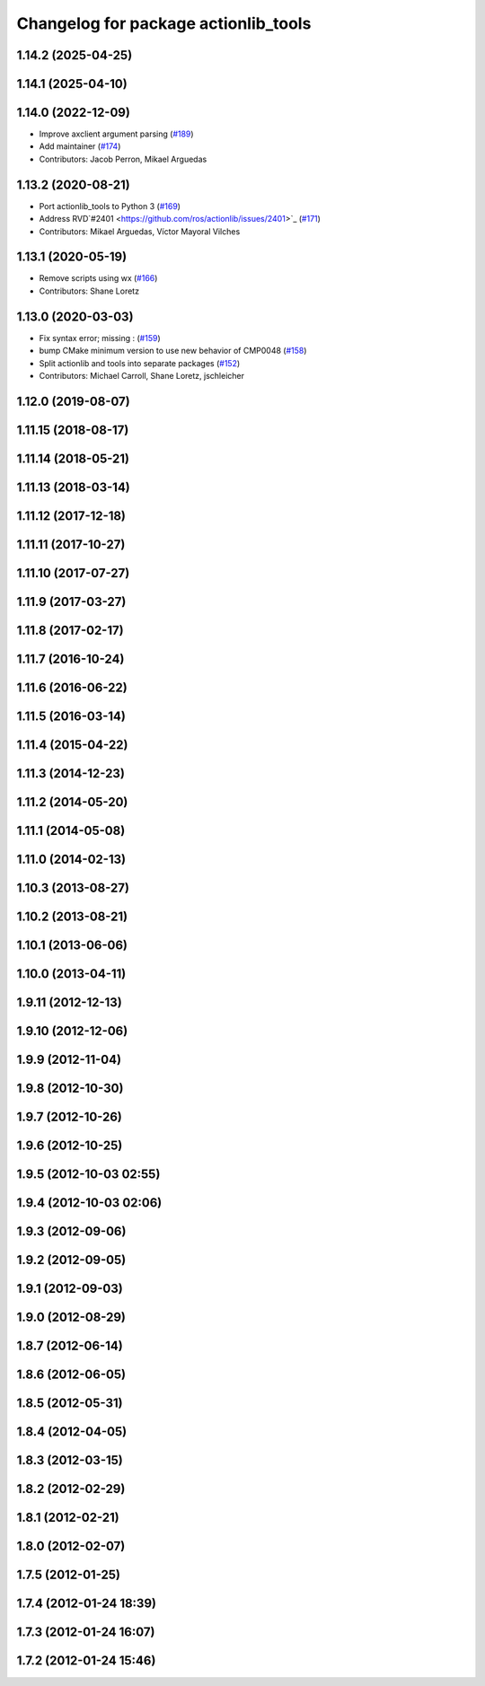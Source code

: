 ^^^^^^^^^^^^^^^^^^^^^^^^^^^^^^^^^^^^^
Changelog for package actionlib_tools
^^^^^^^^^^^^^^^^^^^^^^^^^^^^^^^^^^^^^

1.14.2 (2025-04-25)
-------------------

1.14.1 (2025-04-10)
-------------------

1.14.0 (2022-12-09)
-------------------
* Improve axclient argument parsing (`#189 <https://github.com/ros/actionlib/issues/189>`_)
* Add maintainer (`#174 <https://github.com/ros/actionlib/issues/174>`_)
* Contributors: Jacob Perron, Mikael Arguedas

1.13.2 (2020-08-21)
-------------------
* Port actionlib_tools to Python 3 (`#169 <https://github.com/ros/actionlib/issues/169>`_)
* Address RVD`#2401 <https://github.com/ros/actionlib/issues/2401>`_ (`#171 <https://github.com/ros/actionlib/issues/171>`_)
* Contributors: Mikael Arguedas, Víctor Mayoral Vilches


1.13.1 (2020-05-19)
-------------------
* Remove scripts using wx (`#166 <https://github.com/ros/actionlib/issues/166>`_)
* Contributors: Shane Loretz

1.13.0 (2020-03-03)
-------------------
* Fix syntax error; missing : (`#159 <https://github.com/ros/actionlib/issues/159>`_)
* bump CMake minimum version to use new behavior of CMP0048 (`#158 <https://github.com/ros/actionlib/issues/158>`_)
* Split actionlib and tools into separate packages (`#152 <https://github.com/ros/actionlib/issues/152>`_)
* Contributors: Michael Carroll, Shane Loretz, jschleicher

1.12.0 (2019-08-07)
-------------------

1.11.15 (2018-08-17)
--------------------

1.11.14 (2018-05-21)
--------------------

1.11.13 (2018-03-14)
--------------------

1.11.12 (2017-12-18)
--------------------

1.11.11 (2017-10-27)
--------------------

1.11.10 (2017-07-27)
--------------------

1.11.9 (2017-03-27)
-------------------

1.11.8 (2017-02-17)
-------------------

1.11.7 (2016-10-24)
-------------------

1.11.6 (2016-06-22)
-------------------

1.11.5 (2016-03-14)
-------------------

1.11.4 (2015-04-22)
-------------------

1.11.3 (2014-12-23)
-------------------

1.11.2 (2014-05-20)
-------------------

1.11.1 (2014-05-08)
-------------------

1.11.0 (2014-02-13)
-------------------

1.10.3 (2013-08-27)
-------------------

1.10.2 (2013-08-21)
-------------------

1.10.1 (2013-06-06)
-------------------

1.10.0 (2013-04-11)
-------------------

1.9.11 (2012-12-13)
-------------------

1.9.10 (2012-12-06)
-------------------

1.9.9 (2012-11-04)
------------------

1.9.8 (2012-10-30)
------------------

1.9.7 (2012-10-26)
------------------

1.9.6 (2012-10-25)
------------------

1.9.5 (2012-10-03 02:55)
------------------------

1.9.4 (2012-10-03 02:06)
------------------------

1.9.3 (2012-09-06)
------------------

1.9.2 (2012-09-05)
------------------

1.9.1 (2012-09-03)
------------------

1.9.0 (2012-08-29)
------------------

1.8.7 (2012-06-14)
------------------

1.8.6 (2012-06-05)
------------------

1.8.5 (2012-05-31)
------------------

1.8.4 (2012-04-05)
------------------

1.8.3 (2012-03-15)
------------------

1.8.2 (2012-02-29)
------------------

1.8.1 (2012-02-21)
------------------

1.8.0 (2012-02-07)
------------------

1.7.5 (2012-01-25)
------------------

1.7.4 (2012-01-24 18:39)
------------------------

1.7.3 (2012-01-24 16:07)
------------------------

1.7.2 (2012-01-24 15:46)
------------------------
